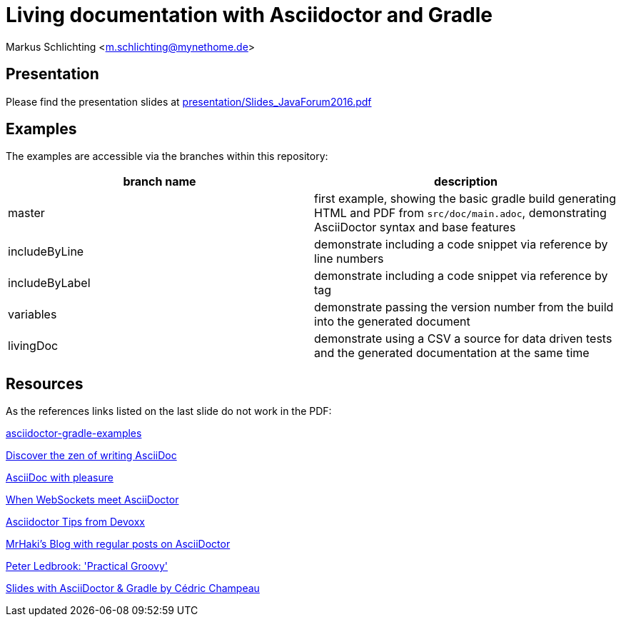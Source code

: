 =  Living documentation with Asciidoctor and Gradle

Markus Schlichting <m.schlichting@mynethome.de>

== Presentation

Please find the presentation slides at https://github.com/madmas/AsciidoctorGradle-Doc2Life/raw/master/presentation/Slides_JavaForum2016.pdf[presentation/Slides_JavaForum2016.pdf]

== Examples

The examples are accessible via the branches within this repository:

|===
|branch name | description

|master
| first example, showing the basic gradle build generating HTML and PDF from `src/doc/main.adoc`, demonstrating AsciiDoctor syntax and base features

|includeByLine
| demonstrate including a code snippet via reference by line numbers

|includeByLabel
| demonstrate including a code snippet via reference by tag

|variables
| demonstrate passing the version number from the build into the generated document

|livingDoc
| demonstrate using a CSV a source for data driven tests and the generated documentation at the same time

|===


== Resources

As the references links listed on the last slide do not work in the PDF:

http://danhyun.github.io/asciidoctor-gradle-examples/[asciidoctor-gradle-examples]

http://mojavelinux.github.io/decks/discover-zen-writing-asciidoc/cojugs201305/index.html[Discover the zen of writing AsciiDoc]

http://mojavelinux.github.io/decks/asciidoc-with-pleasure/[AsciiDoc with pleasure]

http://mgreau.com/slides/websocket-asciidoctor/DevNation2014/slides.html[When WebSockets meet AsciiDoctor]

http://www.slideshare.net/aalmiray/devoxx-asciidoctor-tips[Asciidoctor Tips from Devoxx]

http://mrhaki.blogspot.ch[MrHaki's Blog with regular posts on AsciiDoctor]

https://github.com/pledbrook/practical-groovy-public[Peter Ledbrook: 'Practical Groovy']

https://github.com/melix/gradlesummit2016-jigsaw-gradle/tree/master/slides[Slides with AsciiDoctor & Gradle by Cédric Champeau]
